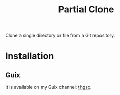 #+title: Partial Clone

Clone a single directory or file from a Git repository.

* Installation
** Guix
It is available on my Guix channel: [[https://codeberg.org/tusharhero/thgsc][thgsc]].
